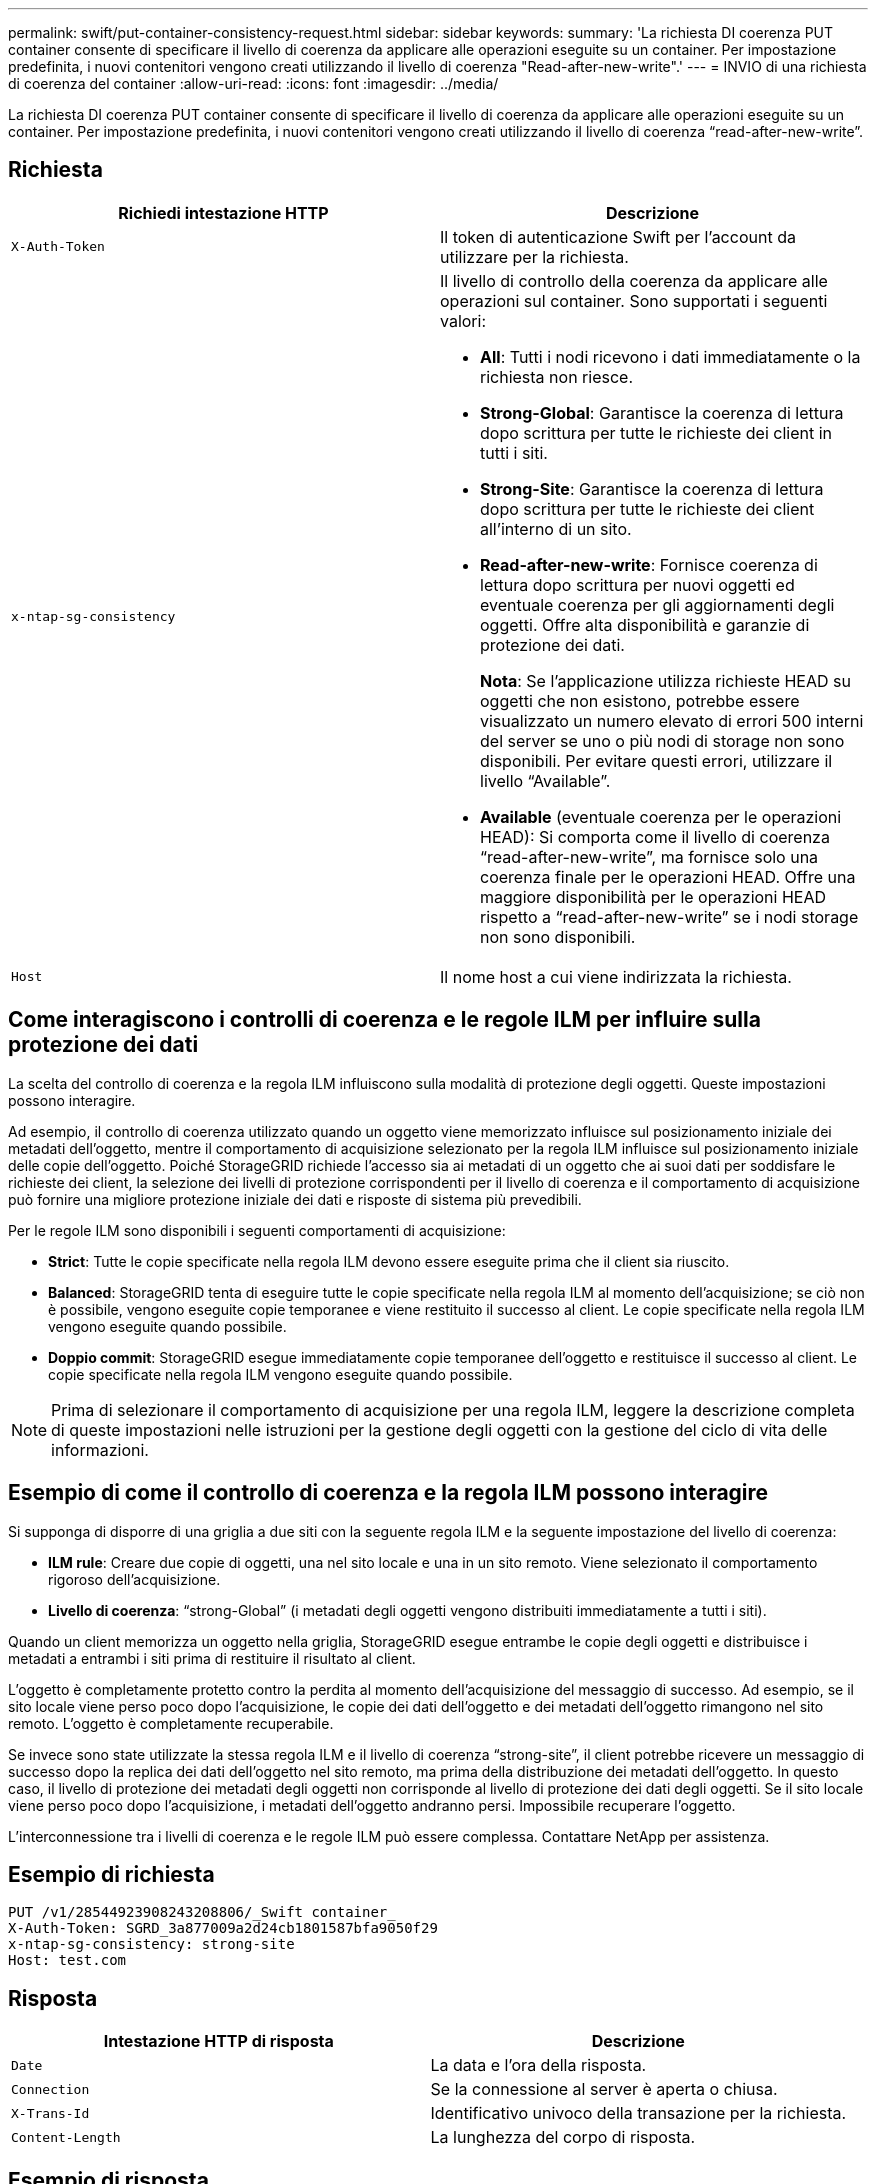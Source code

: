 ---
permalink: swift/put-container-consistency-request.html 
sidebar: sidebar 
keywords:  
summary: 'La richiesta DI coerenza PUT container consente di specificare il livello di coerenza da applicare alle operazioni eseguite su un container. Per impostazione predefinita, i nuovi contenitori vengono creati utilizzando il livello di coerenza "Read-after-new-write".' 
---
= INVIO di una richiesta di coerenza del container
:allow-uri-read: 
:icons: font
:imagesdir: ../media/


[role="lead"]
La richiesta DI coerenza PUT container consente di specificare il livello di coerenza da applicare alle operazioni eseguite su un container. Per impostazione predefinita, i nuovi contenitori vengono creati utilizzando il livello di coerenza "`read-after-new-write`".



== Richiesta

|===
| Richiedi intestazione HTTP | Descrizione 


 a| 
`X-Auth-Token`
 a| 
Il token di autenticazione Swift per l'account da utilizzare per la richiesta.



 a| 
`x-ntap-sg-consistency`
 a| 
Il livello di controllo della coerenza da applicare alle operazioni sul container. Sono supportati i seguenti valori:

* *All*: Tutti i nodi ricevono i dati immediatamente o la richiesta non riesce.
* *Strong-Global*: Garantisce la coerenza di lettura dopo scrittura per tutte le richieste dei client in tutti i siti.
* *Strong-Site*: Garantisce la coerenza di lettura dopo scrittura per tutte le richieste dei client all'interno di un sito.
* *Read-after-new-write*: Fornisce coerenza di lettura dopo scrittura per nuovi oggetti ed eventuale coerenza per gli aggiornamenti degli oggetti. Offre alta disponibilità e garanzie di protezione dei dati.
+
*Nota*: Se l'applicazione utilizza richieste HEAD su oggetti che non esistono, potrebbe essere visualizzato un numero elevato di errori 500 interni del server se uno o più nodi di storage non sono disponibili. Per evitare questi errori, utilizzare il livello "`Available`".

* *Available* (eventuale coerenza per le operazioni HEAD): Si comporta come il livello di coerenza "`read-after-new-write`", ma fornisce solo una coerenza finale per le operazioni HEAD. Offre una maggiore disponibilità per le operazioni HEAD rispetto a "`read-after-new-write`" se i nodi storage non sono disponibili.




 a| 
`Host`
 a| 
Il nome host a cui viene indirizzata la richiesta.

|===


== Come interagiscono i controlli di coerenza e le regole ILM per influire sulla protezione dei dati

La scelta del controllo di coerenza e la regola ILM influiscono sulla modalità di protezione degli oggetti. Queste impostazioni possono interagire.

Ad esempio, il controllo di coerenza utilizzato quando un oggetto viene memorizzato influisce sul posizionamento iniziale dei metadati dell'oggetto, mentre il comportamento di acquisizione selezionato per la regola ILM influisce sul posizionamento iniziale delle copie dell'oggetto. Poiché StorageGRID richiede l'accesso sia ai metadati di un oggetto che ai suoi dati per soddisfare le richieste dei client, la selezione dei livelli di protezione corrispondenti per il livello di coerenza e il comportamento di acquisizione può fornire una migliore protezione iniziale dei dati e risposte di sistema più prevedibili.

Per le regole ILM sono disponibili i seguenti comportamenti di acquisizione:

* *Strict*: Tutte le copie specificate nella regola ILM devono essere eseguite prima che il client sia riuscito.
* *Balanced*: StorageGRID tenta di eseguire tutte le copie specificate nella regola ILM al momento dell'acquisizione; se ciò non è possibile, vengono eseguite copie temporanee e viene restituito il successo al client. Le copie specificate nella regola ILM vengono eseguite quando possibile.
* *Doppio commit*: StorageGRID esegue immediatamente copie temporanee dell'oggetto e restituisce il successo al client. Le copie specificate nella regola ILM vengono eseguite quando possibile.



NOTE: Prima di selezionare il comportamento di acquisizione per una regola ILM, leggere la descrizione completa di queste impostazioni nelle istruzioni per la gestione degli oggetti con la gestione del ciclo di vita delle informazioni.



== Esempio di come il controllo di coerenza e la regola ILM possono interagire

Si supponga di disporre di una griglia a due siti con la seguente regola ILM e la seguente impostazione del livello di coerenza:

* *ILM rule*: Creare due copie di oggetti, una nel sito locale e una in un sito remoto. Viene selezionato il comportamento rigoroso dell'acquisizione.
* *Livello di coerenza*: "`strong-Global`" (i metadati degli oggetti vengono distribuiti immediatamente a tutti i siti).


Quando un client memorizza un oggetto nella griglia, StorageGRID esegue entrambe le copie degli oggetti e distribuisce i metadati a entrambi i siti prima di restituire il risultato al client.

L'oggetto è completamente protetto contro la perdita al momento dell'acquisizione del messaggio di successo. Ad esempio, se il sito locale viene perso poco dopo l'acquisizione, le copie dei dati dell'oggetto e dei metadati dell'oggetto rimangono nel sito remoto. L'oggetto è completamente recuperabile.

Se invece sono state utilizzate la stessa regola ILM e il livello di coerenza "`strong-site`", il client potrebbe ricevere un messaggio di successo dopo la replica dei dati dell'oggetto nel sito remoto, ma prima della distribuzione dei metadati dell'oggetto. In questo caso, il livello di protezione dei metadati degli oggetti non corrisponde al livello di protezione dei dati degli oggetti. Se il sito locale viene perso poco dopo l'acquisizione, i metadati dell'oggetto andranno persi. Impossibile recuperare l'oggetto.

L'interconnessione tra i livelli di coerenza e le regole ILM può essere complessa. Contattare NetApp per assistenza.



== Esempio di richiesta

[listing]
----
PUT /v1/28544923908243208806/_Swift container_
X-Auth-Token: SGRD_3a877009a2d24cb1801587bfa9050f29
x-ntap-sg-consistency: strong-site
Host: test.com
----


== Risposta

|===
| Intestazione HTTP di risposta | Descrizione 


 a| 
`Date`
 a| 
La data e l'ora della risposta.



 a| 
`Connection`
 a| 
Se la connessione al server è aperta o chiusa.



 a| 
`X-Trans-Id`
 a| 
Identificativo univoco della transazione per la richiesta.



 a| 
`Content-Length`
 a| 
La lunghezza del corpo di risposta.

|===


== Esempio di risposta

[listing]
----
HTTP/1.1 204 No Content
Date: Sat, 29 Nov 2015 01:02:18 GMT
Connection: CLOSE
X-Trans-Id: 1936575373
Content-Length: 0
----
.Informazioni correlate
link:../tenant/index.html["Utilizzare un account tenant"]
